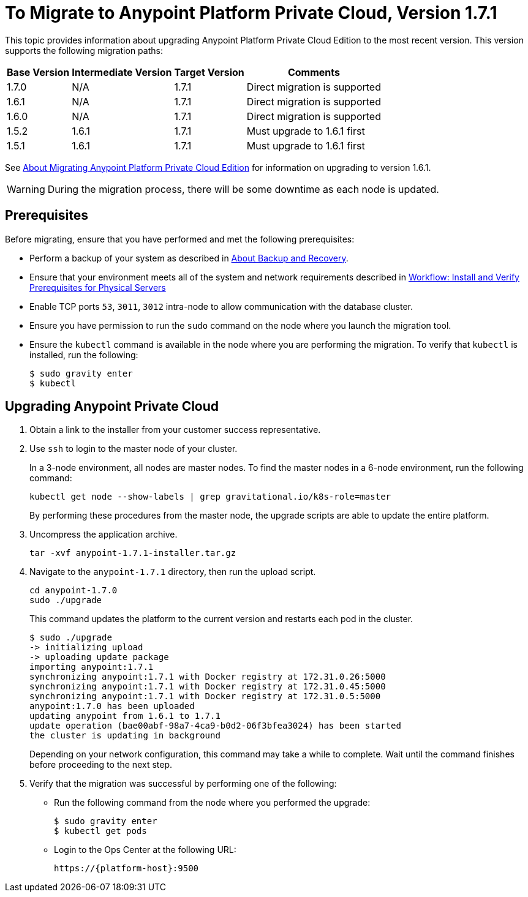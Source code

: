 = To Migrate to Anypoint Platform Private Cloud, Version 1.7.1

This topic provides information about upgrading Anypoint Platform Private Cloud Edition to the most recent version. This version supports the following migration paths:

[%header%autowidth.spread]
|===
| Base Version | Intermediate Version | Target Version | Comments
| 1.7.0 | N/A | 1.7.1 | Direct migration is supported
| 1.6.1 | N/A | 1.7.1 | Direct migration is supported
| 1.6.0 | N/A | 1.7.1 | Direct migration is supported
| 1.5.2 | 1.6.1 | 1.7.1 | Must upgrade to 1.6.1 first
| 1.5.1 | 1.6.1 | 1.7.1 | Must upgrade to 1.6.1 first
|===

See link:/anypoint-private-cloud/v/1.6/upgrade[About Migrating Anypoint Platform Private Cloud Edition] for information on upgrading to version 1.6.1.

[WARNING]
During the migration process, there will be some downtime as each node is updated.


== Prerequisites

Before migrating, ensure that you have performed and met the following prerequisites:

* Perform a backup of your system as described in link:backup-and-disaster-recovery[About Backup and Recovery].

* Ensure that your environment meets all of the system and network requirements described in link:/anypoint-private-cloud/v/1.7/prereq-workflow[Workflow: Install and Verify Prerequisites for Physical Servers]

* Enable TCP ports `53`, `3011`, `3012` intra-node to allow communication with the database cluster.

* Ensure you have permission to run the `sudo` command on the node where you launch the migration tool.

* Ensure the `kubectl` command is available in the node where you are performing the migration. To verify that `kubectl` is installed, run the following:
+
----
$ sudo gravity enter
$ kubectl
----

== Upgrading Anypoint Private Cloud

. Obtain a link to the installer from your customer success representative.

. Use `ssh` to login to the master node of your cluster.
+
In a 3-node environment, all nodes are master nodes. To find the master nodes in a 6-node environment, run the following command:
+
----
kubectl get node --show-labels | grep gravitational.io/k8s-role=master
----
+
By performing these procedures from the master node, the upgrade scripts are able to update the entire platform.

. Uncompress the application archive.
+
----
tar -xvf anypoint-1.7.1-installer.tar.gz
----

. Navigate to the `anypoint-1.7.1` directory, then run the upload script.
+
----
cd anypoint-1.7.0
sudo ./upgrade
----
+
This command updates the platform to the current version and restarts each pod in the cluster.
+
----
$ sudo ./upgrade
-> initializing upload
-> uploading update package
importing anypoint:1.7.1
synchronizing anypoint:1.7.1 with Docker registry at 172.31.0.26:5000
synchronizing anypoint:1.7.1 with Docker registry at 172.31.0.45:5000
synchronizing anypoint:1.7.1 with Docker registry at 172.31.0.5:5000
anypoint:1.7.0 has been uploaded
updating anypoint from 1.6.1 to 1.7.1
update operation (bae00abf-98a7-4ca9-b0d2-06f3bfea3024) has been started
the cluster is updating in background
----
+
Depending on your network configuration, this command may take a while to complete. Wait until the command finishes before proceeding to the next step.

. Verify that the migration was successful by performing one of the following:
+
* Run the following command from the node where you performed the upgrade:
+
----
$ sudo gravity enter
$ kubectl get pods
----
+
* Login to the Ops Center at the following URL:
+
----
https://{platform-host}:9500
----

